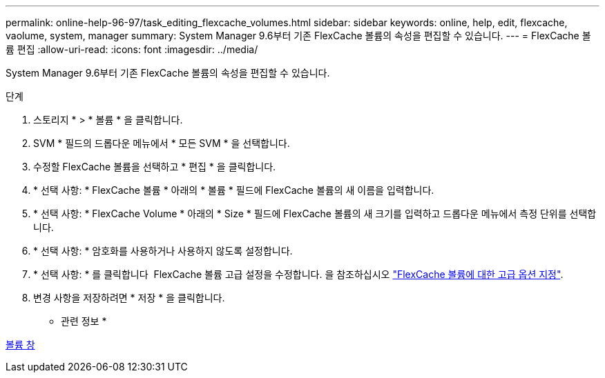---
permalink: online-help-96-97/task_editing_flexcache_volumes.html 
sidebar: sidebar 
keywords: online, help, edit, flexcache, vaolume, system, manager 
summary: System Manager 9.6부터 기존 FlexCache 볼륨의 속성을 편집할 수 있습니다. 
---
= FlexCache 볼륨 편집
:allow-uri-read: 
:icons: font
:imagesdir: ../media/


[role="lead"]
System Manager 9.6부터 기존 FlexCache 볼륨의 속성을 편집할 수 있습니다.

.단계
. 스토리지 * > * 볼륨 * 을 클릭합니다.
. SVM * 필드의 드롭다운 메뉴에서 * 모든 SVM * 을 선택합니다.
. 수정할 FlexCache 볼륨을 선택하고 * 편집 * 을 클릭합니다.
. * 선택 사항: * FlexCache 볼륨 * 아래의 * 볼륨 * 필드에 FlexCache 볼륨의 새 이름을 입력합니다.
. * 선택 사항: * FlexCache Volume * 아래의 * Size * 필드에 FlexCache 볼륨의 새 크기를 입력하고 드롭다운 메뉴에서 측정 단위를 선택합니다.
. * 선택 사항: * 암호화를 사용하거나 사용하지 않도록 설정합니다.
. * 선택 사항: * 를 클릭합니다 image:../media/advanced_options.gif[""] FlexCache 볼륨 고급 설정을 수정합니다. 을 참조하십시오 link:task_specifying_advanced_options_for_flexcache_volume.html["FlexCache 볼륨에 대한 고급 옵션 지정"].
. 변경 사항을 저장하려면 * 저장 * 을 클릭합니다.


* 관련 정보 *

xref:reference_volumes_window.adoc[볼륨 창]
